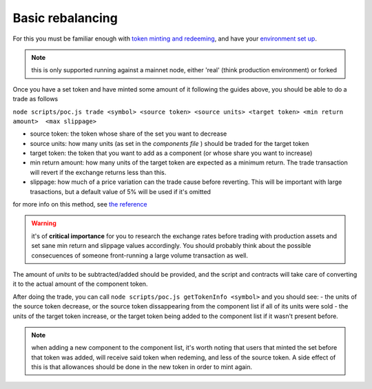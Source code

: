 =================
Basic rebalancing
=================
For this you must be familiar enough with `token minting and redeeming <./token-creation.rst>`_, and have your `environment set up <./setup.rst>`_.

.. note:: this is only supported running against a mainnet node, either 'real' (think production environment) or forked

Once you have a set token and have minted some amount of it following the guides above, you should be able to do a trade as follows

``node scripts/poc.js trade <symbol> <source token> <source units> <target token> <min return amount>  <max slippage>``

- source token: the token whose share of the set you want to decrease
- source units: how many units (as set in the *components file* ) should be traded for the target token
- target token: the token that you want to add as a component (or whose share you want to increase)
- min return amount: how many units of the target token are expected as a minimum return. The trade transaction will revert if the exchange returns less than this.
- slippage: how much of a price variation can the trade cause before reverting. This will be important with large trasactions, but a default value of 5% will be used if it's omitted

for more info on this method, see `the reference <./reference.rst>`_

.. warning::

    it's of **critical importance** for you to research the exchange rates before trading with production assets and set sane min return and slippage values accordingly. You should probably think about the possible consecuences of someone front-running a large volume transaction as well.

The amount of *units* to be subtracted/added should be provided, and the script and contracts will take care of converting it to the actual amount of the component token.

After doing the trade, you can call ``node scripts/poc.js getTokenInfo <symbol>`` and you should see:
- the units of the source token decrease, or the source token dissappearing from the component list if all of its units were sold
- the units of the target token increase, or the target token being added to the component list if it wasn't present before.

.. note::

    when adding a new component to the component list, it's worth noting that users that minted the set before that token was added, will receive said token when redeming, and less of the source token. A side effect of this is that allowances should be done in the new token in order to mint again.

